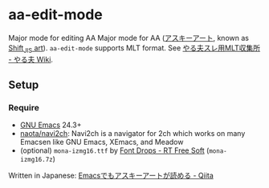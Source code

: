 * aa-edit-mode
#+BEGIN_HTML
<a href="https://melpa.org/#/aa-edit-mode"><img src="https://melpa.org/packages/aa-edit-mode-badge.svg" alt="MELPA"></a>
#+END_HTML

Major mode for editing AA Major mode for AA ([[https://ja.wikipedia.org/wiki/%E3%82%A2%E3%82%B9%E3%82%AD%E3%83%BC%E3%82%A2%E3%83%BC%E3%83%88][アスキーアート]], known as [[https://en.wikipedia.org/wiki/Shift_JIS_art][Shift_JIS art]]).
=aa-edit-mode= supports MLT format.  See [[http://yaruo.wikia.com/wiki/%E3%82%84%E3%82%8B%E5%A4%AB%E3%82%B9%E3%83%AC%E7%94%A8MLT%E5%8F%8E%E9%9B%86%E6%89%80][やる夫スレ用MLT収集所 - やる夫 Wiki]].

** Setup
*** Require
- [[https://www.gnu.org/software/emacs/][GNU Emacs]] 24.3+
- [[https://github.com/naota/navi2ch][naota/navi2ch]]: Navi2ch is a navigator for 2ch which works on many Emacsen like GNU Emacs, XEmacs, and Meadow
- (optional) =mona-izmg16.ttf= by [[https://sites.google.com/site/rtfreesoft/font-drop][Font Drops - RT Free Soft]] (=mona-izmg16.7z=)

Written in Japanese: [[http://qiita.com/tadsan/items/4ed132f5d4372447090f][Emacsでもアスキーアートが読める - Qiita]]

[[file:yaruo.png]]
